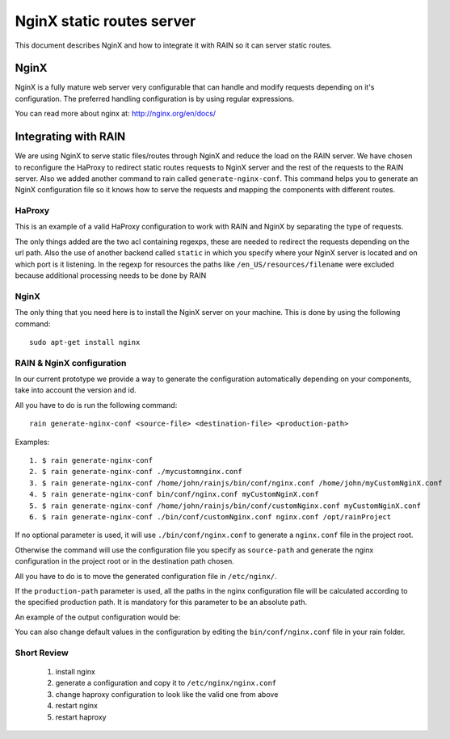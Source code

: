 ==========================
NginX static routes server
==========================

This document describes NginX and how to integrate it with RAIN so it can server static
routes.

-----
NginX
-----

NginX is a fully mature web server very configurable that can handle and modify requests
depending on it's configuration. The preferred handling configuration
is by using regular expressions.

You can read more about nginx at: `http://nginx.org/en/docs/ <http://nginx.org/en/docs/>`_

---------------------
Integrating with RAIN
---------------------

We are using NginX to serve static files/routes through NginX and reduce the load on the
RAIN server. We have chosen to reconfigure the HaProxy to redirect static routes requests
to NginX server and the rest of the requests to the RAIN server. Also we added another command
to rain called ``generate-nginx-conf``. This command helps you to generate an NginX configuration
file so it knows how to serve the requests and mapping the components with different routes.


.......
HaProxy
.......

This is an example of a valid HaProxy configuration to work with RAIN and NginX by separating the
type of requests.

.. code-block:: javascript
    :linenos:

    global
        maxconn 40
        daemon
        #debug
        user nobody

    defaults
        mode http
        option http-server-close
        timeout connect 500000s
        timeout client 500000s
        timeout server 50000s
        timeout http-keep-alive 5000s
        timeout http-request 5000s
        timeout queue 5000s
        timeout tarpit 5000s
        option forwardfor

    listen RAIN_http *:80
        mode http
        stats uri /haproxy
        acl is_javascript path_reg ^\/[\w-]+\/((\d(\.\d)?(\.\d)?)\/)?js\/.+
        acl is_resource path_reg ^\/[\w-]+\/((\d\.)?\d\.\d\/)?resources\/.+
        use_backend static if is_javascript
        use_backend static if is_resource
        default_backend RAIN_server

    backend RAIN_server
        server s1 127.0.0.1:1337 check fall 1 inter 1000ms

    backend static
        server s1 127.0.0.1:8080 check fall 1 inter 1000ms


The only things added are the two acl containing regexps, these are needed to redirect the requests
depending on the url path. Also the use of another backend called ``static`` in which you specify
where your NginX server is located and on which port is it listening. In the regexp for
resources the paths like ``/en_US/resources/filename`` were excluded because additional
processing needs to be done by RAIN


.....
NginX
.....

The only thing that you need here is to install the NginX server on your machine. This is done by
using the following command::
    sudo apt-get install nginx


..........................
RAIN & NginX configuration
..........................

In our current prototype we provide a way to generate the configuration automatically depending on your
components, take into account the version and id.

All you have to do is run the following command::

    rain generate-nginx-conf <source-file> <destination-file> <production-path>


Examples::

  1. $ rain generate-nginx-conf
  2. $ rain generate-nginx-conf ./mycustomnginx.conf
  3. $ rain generate-nginx-conf /home/john/rainjs/bin/conf/nginx.conf /home/john/myCustomNginX.conf
  4. $ rain generate-nginx-conf bin/conf/nginx.conf myCustomNginX.conf
  5. $ rain generate-nginx-conf /home/john/rainjs/bin/conf/customNginx.conf myCustomNginX.conf
  6. $ rain generate-nginx-conf ./bin/conf/customNginx.conf nginx.conf /opt/rainProject

If no optional parameter is used, it will use ``./bin/conf/nginx.conf`` to generate
a ``nginx.conf`` file in the project root.

Otherwise the command will use the configuration file you specify as ``source-path`` and
generate the nginx configuration in the project root or in the destination path chosen.

All you have to do is to move the generated configuration file in ``/etc/nginx/``.

If the ``production-path`` parameter is used, all the paths in the nginx configuration file will be
calculated according to the specified production path.
It is mandatory for this parameter to be an absolute path.

An example of the output configuration would be:

.. code-block:: javascript
    :linenos:

    user root;
    events {
    	worker_connections 1024;
    }
    http {
    	include mime.types;
    	default_type application/octet-stream;
    	sendfile on;
    	gzip on;
    	upstream backend {
    		server 127.0.0.1:1337;
    	}
    	server {
    		listen 8080;
    		server_name localhost;
    		charset UTF-8;
            location / {
            }
            location ~* example/.*(js.*\.js)$ {
                alias /home/atrifan/my_space/rainjs/components/example_list/client/$1;
            }
            location ~* example/.*(resources.*)$ {
                alias /home/atrifan/my_space/rainjs/components/example_list/$1;
            }
            location ~* language_selector/.*(js.*\.js)$ {
                alias /home/atrifan/my_space/rainjs/components/language_selector/client/$1;
            }
            location ~* language_selector/.*(resources.*)$ {
                alias /home/atrifan/my_space/rainjs/components/language_selector/$1;
            }
            location ~* container_example/.*(js.*\.js)$ {
                alias /home/atrifan/my_space/rainjs/components/container_example_2_0/client/$1;
            }
            location ~* container_example/.*(resources.*)$ {
                alias /home/atrifan/my_space/rainjs/components/container_example_2_0/$1;
            }
            location ~* error/.*(js.*\.js)$ {
                alias /home/atrifan/my_space/rainjs/components/error/client/$1;
            }
            location ~* error/.*(resources.*)$ {
                alias /home/atrifan/my_space/rainjs/components/error/$1;
            }
            location ~* external_theming/.*(js.*\.js)$ {
                alias /home/atrifan/my_space/rainjs/components/external_theming/client/$1;
            }
            location ~* external_theming/.*(resources.*)$ {
                alias /home/atrifan/my_space/rainjs/components/external_theming/$1;
            }
            location ~* core/.*(js.*\.js)$ {
                alias /home/atrifan/my_space/rainjs/components/core/client/$1;
            }
            location ~* core/.*(resources.*)$ {
                alias /home/atrifan/my_space/rainjs/components/core/$1;
            }
            location ~* demo_container/.*(js.*\.js)$ {
                alias /home/atrifan/my_space/rainjs/components/demo_container/client/$1;
            }
            location ~* demo_container/.*(resources.*)$ {
                alias /home/atrifan/my_space/rainjs/components/demo_container/$1;
            }
            location ~* placeholder/.*(js.*\.js)$ {
                alias /home/atrifan/my_space/rainjs/components/placeholder/client/$1;
            }
            location ~* placeholder/.*(resources.*)$ {
                alias /home/atrifan/my_space/rainjs/components/placeholder/$1;
            }
            location ~* layout/.*(js.*\.js)$ {
                alias /home/atrifan/my_space/rainjs/components/layout/client/$1;
            }
            location ~* layout/.*(resources.*)$ {
                alias /home/atrifan/my_space/rainjs/components/layout/$1;
            }
            location ~* css-renderer/.*(js.*\.js)$ {
                alias /home/atrifan/my_space/rainjs/components/css_renderer/client/$1;
            }
            location ~* css-renderer/.*(resources.*)$ {
                alias /home/atrifan/my_space/rainjs/components/css_renderer/$1;
            }
    	}
    }

You can also change default values in the configuration by editing the ``bin/conf/nginx.conf``
file in your rain folder.

............
Short Review
............

 1. install nginx
 2. generate a configuration and copy it to ``/etc/nginx/nginx.conf``
 3. change haproxy configuration to look like the valid one from above
 4. restart nginx
 5. restart haproxy


